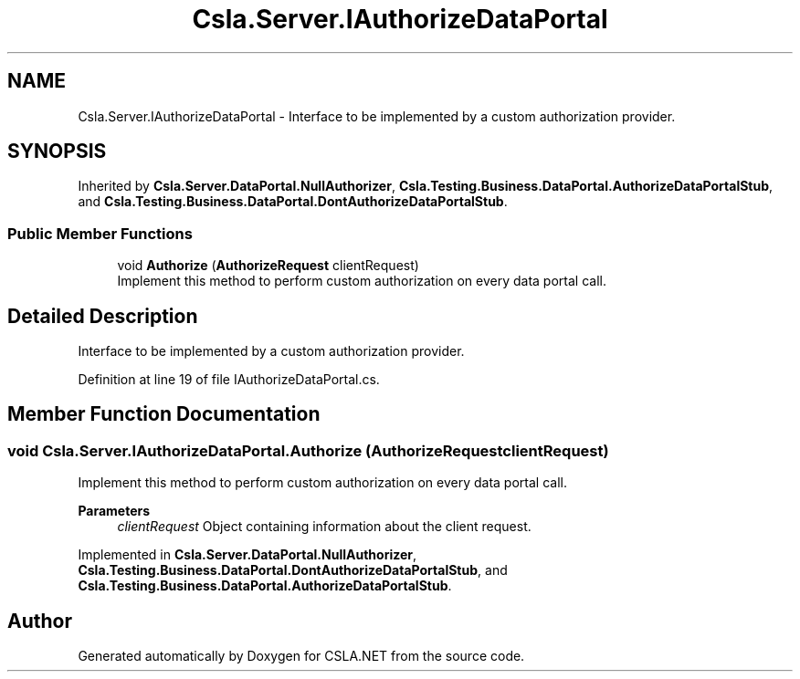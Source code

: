 .TH "Csla.Server.IAuthorizeDataPortal" 3 "Wed Jul 21 2021" "Version 5.4.2" "CSLA.NET" \" -*- nroff -*-
.ad l
.nh
.SH NAME
Csla.Server.IAuthorizeDataPortal \- Interface to be implemented by a custom authorization provider\&.  

.SH SYNOPSIS
.br
.PP
.PP
Inherited by \fBCsla\&.Server\&.DataPortal\&.NullAuthorizer\fP, \fBCsla\&.Testing\&.Business\&.DataPortal\&.AuthorizeDataPortalStub\fP, and \fBCsla\&.Testing\&.Business\&.DataPortal\&.DontAuthorizeDataPortalStub\fP\&.
.SS "Public Member Functions"

.in +1c
.ti -1c
.RI "void \fBAuthorize\fP (\fBAuthorizeRequest\fP clientRequest)"
.br
.RI "Implement this method to perform custom authorization on every data portal call\&. "
.in -1c
.SH "Detailed Description"
.PP 
Interface to be implemented by a custom authorization provider\&. 


.PP
Definition at line 19 of file IAuthorizeDataPortal\&.cs\&.
.SH "Member Function Documentation"
.PP 
.SS "void Csla\&.Server\&.IAuthorizeDataPortal\&.Authorize (\fBAuthorizeRequest\fP clientRequest)"

.PP
Implement this method to perform custom authorization on every data portal call\&. 
.PP
\fBParameters\fP
.RS 4
\fIclientRequest\fP Object containing information about the client request\&. 
.RE
.PP

.PP
Implemented in \fBCsla\&.Server\&.DataPortal\&.NullAuthorizer\fP, \fBCsla\&.Testing\&.Business\&.DataPortal\&.DontAuthorizeDataPortalStub\fP, and \fBCsla\&.Testing\&.Business\&.DataPortal\&.AuthorizeDataPortalStub\fP\&.

.SH "Author"
.PP 
Generated automatically by Doxygen for CSLA\&.NET from the source code\&.
